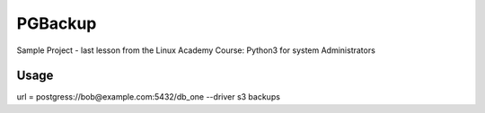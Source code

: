 PGBackup
========

Sample Project - last lesson from the Linux Academy Course: Python3 for system Administrators

Usage
-----

url = postgress://bob@example.com:5432/db_one --driver s3 backups

